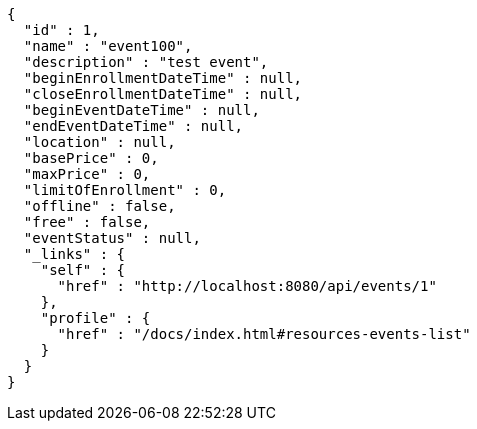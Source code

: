 [source,options="nowrap"]
----
{
  "id" : 1,
  "name" : "event100",
  "description" : "test event",
  "beginEnrollmentDateTime" : null,
  "closeEnrollmentDateTime" : null,
  "beginEventDateTime" : null,
  "endEventDateTime" : null,
  "location" : null,
  "basePrice" : 0,
  "maxPrice" : 0,
  "limitOfEnrollment" : 0,
  "offline" : false,
  "free" : false,
  "eventStatus" : null,
  "_links" : {
    "self" : {
      "href" : "http://localhost:8080/api/events/1"
    },
    "profile" : {
      "href" : "/docs/index.html#resources-events-list"
    }
  }
}
----